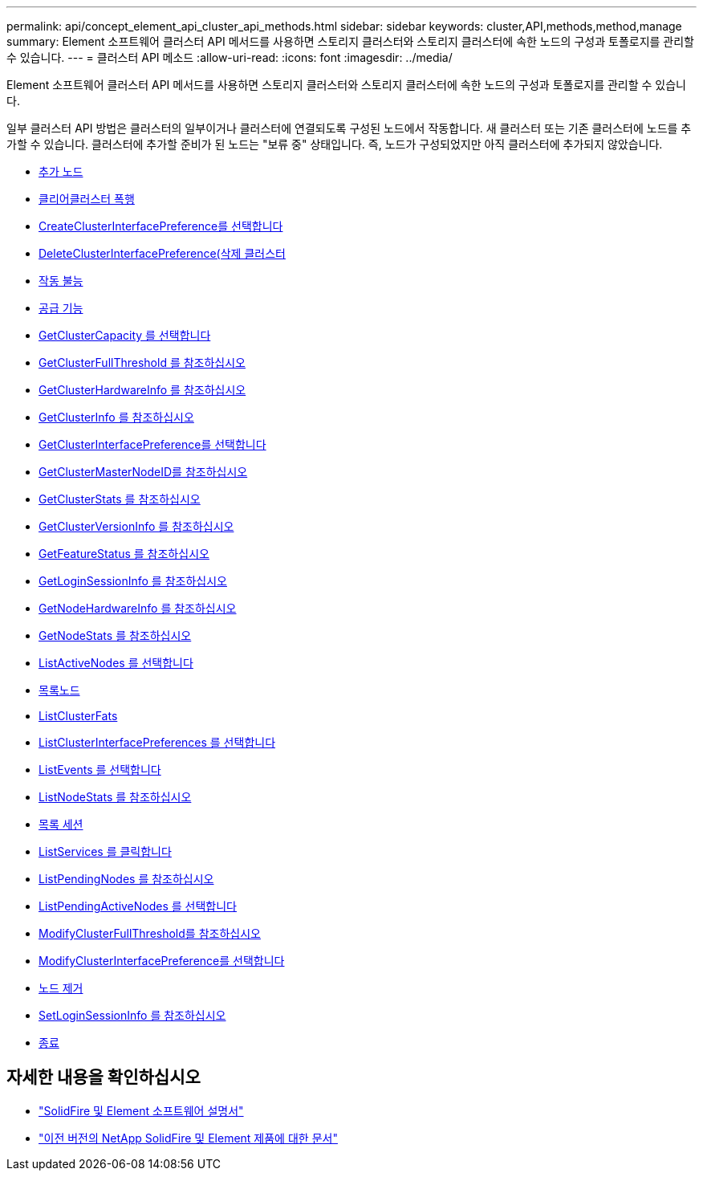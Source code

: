 ---
permalink: api/concept_element_api_cluster_api_methods.html 
sidebar: sidebar 
keywords: cluster,API,methods,method,manage 
summary: Element 소프트웨어 클러스터 API 메서드를 사용하면 스토리지 클러스터와 스토리지 클러스터에 속한 노드의 구성과 토폴로지를 관리할 수 있습니다. 
---
= 클러스터 API 메소드
:allow-uri-read: 
:icons: font
:imagesdir: ../media/


[role="lead"]
Element 소프트웨어 클러스터 API 메서드를 사용하면 스토리지 클러스터와 스토리지 클러스터에 속한 노드의 구성과 토폴로지를 관리할 수 있습니다.

일부 클러스터 API 방법은 클러스터의 일부이거나 클러스터에 연결되도록 구성된 노드에서 작동합니다. 새 클러스터 또는 기존 클러스터에 노드를 추가할 수 있습니다. 클러스터에 추가할 준비가 된 노드는 "보류 중" 상태입니다. 즉, 노드가 구성되었지만 아직 클러스터에 추가되지 않았습니다.

* xref:reference_element_api_addnodes.adoc[추가 노드]
* xref:reference_element_api_clearclusterfaults.adoc[클리어클러스터 폭행]
* xref:reference_element_api_createclusterinterfacepreference.adoc[CreateClusterInterfacePreference를 선택합니다]
* xref:reference_element_api_deleteclusterinterfacepreference.adoc[DeleteClusterInterfacePreference(삭제 클러스터]
* xref:reference_element_api_disablefeature.adoc[작동 불능]
* xref:reference_element_api_enablefeature.adoc[공급 기능]
* xref:reference_element_api_getclustercapacity.adoc[GetClusterCapacity 를 선택합니다]
* xref:reference_element_api_getclusterfullthreshold.adoc[GetClusterFullThreshold 를 참조하십시오]
* xref:reference_element_api_getclusterhardwareinfo.adoc[GetClusterHardwareInfo 를 참조하십시오]
* xref:reference_element_api_getclusterinfo.adoc[GetClusterInfo 를 참조하십시오]
* xref:reference_element_api_getclusterinterfacepreference.adoc[GetClusterInterfacePreference를 선택합니다]
* xref:reference_element_api_getclustermasternodeid.adoc[GetClusterMasterNodeID를 참조하십시오]
* xref:reference_element_api_getclusterstats.adoc[GetClusterStats 를 참조하십시오]
* xref:reference_element_api_getclusterversioninfo.adoc[GetClusterVersionInfo 를 참조하십시오]
* xref:reference_element_api_getfeaturestatus.adoc[GetFeatureStatus 를 참조하십시오]
* xref:reference_element_api_getloginsessioninfo.adoc[GetLoginSessionInfo 를 참조하십시오]
* xref:reference_element_api_getnodehardwareinfo.adoc[GetNodeHardwareInfo 를 참조하십시오]
* xref:reference_element_api_getnodestats.adoc[GetNodeStats 를 참조하십시오]
* xref:reference_element_api_listactivenodes.adoc[ListActiveNodes 를 선택합니다]
* xref:reference_element_api_listallnodes.adoc[목록노드]
* xref:reference_element_api_listclusterfaults.adoc[ListClusterFats]
* xref:reference_element_api_listclusterinterfacepreferences.adoc[ListClusterInterfacePreferences 를 선택합니다]
* xref:reference_element_api_listevents.adoc[ListEvents 를 선택합니다]
* xref:reference_element_api_listnodestats.adoc[ListNodeStats 를 참조하십시오]
* xref:reference_element_api_listiscsisessions.adoc[목록 세션]
* xref:reference_element_api_listservices.adoc[ListServices 를 클릭합니다]
* xref:reference_element_api_listpendingnodes.adoc[ListPendingNodes 를 참조하십시오]
* xref:reference_element_api_listpendingactivenodes.adoc[ListPendingActiveNodes 를 선택합니다]
* xref:reference_element_api_modifyclusterfullthreshold.adoc[ModifyClusterFullThreshold를 참조하십시오]
* xref:reference_element_api_modifyclusterinterfacepreference.adoc[ModifyClusterInterfacePreference를 선택합니다]
* xref:reference_element_api_removenodes.adoc[노드 제거]
* xref:reference_element_api_setloginsessioninfo.adoc[SetLoginSessionInfo 를 참조하십시오]
* xref:reference_element_api_cluster_shutdown.adoc[종료]




== 자세한 내용을 확인하십시오

* https://docs.netapp.com/us-en/element-software/index.html["SolidFire 및 Element 소프트웨어 설명서"]
* https://docs.netapp.com/sfe-122/topic/com.netapp.ndc.sfe-vers/GUID-B1944B0E-B335-4E0B-B9F1-E960BF32AE56.html["이전 버전의 NetApp SolidFire 및 Element 제품에 대한 문서"^]

